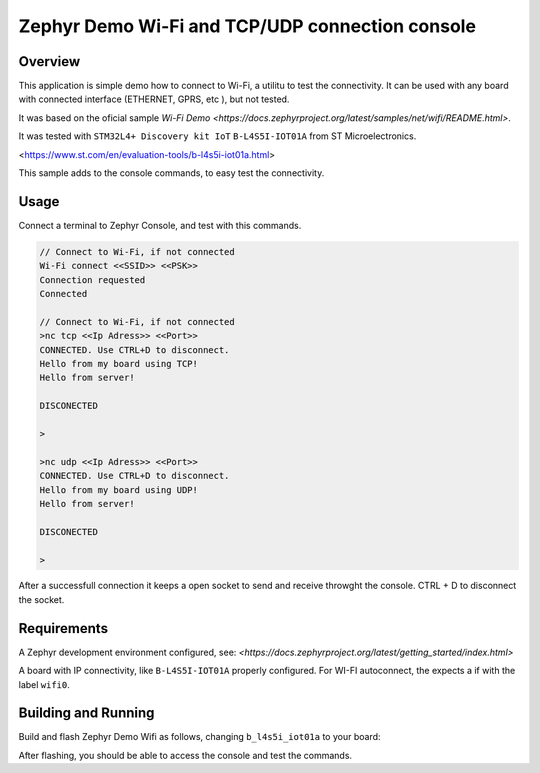 .. _blinky-sample:

Zephyr Demo Wi-Fi and TCP/UDP connection console
######

Overview
********

This application is simple demo how to connect to Wi-Fi, a  utilitu to test the connectivity.
It can be used with any board with connected interface (ETHERNET, GPRS, etc ), but not tested.

It was based on the oficial sample
`Wi-Fi Demo <https://docs.zephyrproject.org/latest/samples/net/wifi/README.html>`.

It was tested with ``STM32L4+ Discovery kit IoT`` ``B-L4S5I-IOT01A`` from 
ST Microelectronics.

<https://www.st.com/en/evaluation-tools/b-l4s5i-iot01a.html>

This sample adds to the console commands, to easy test the connectivity.

Usage
********

Connect a terminal to Zephyr Console, and test with this commands.

.. code-block:: none

	// Connect to Wi-Fi, if not connected
	Wi-Fi connect <<SSID>> <<PSK>>
	Connection requested
	Connected

	// Connect to Wi-Fi, if not connected
	>nc tcp <<Ip Adress>> <<Port>>
	CONNECTED. Use CTRL+D to disconnect.
	Hello from my board using TCP!
	Hello from server!
	
	DISCONECTED
	
	>
	
	>nc udp <<Ip Adress>> <<Port>>
	CONNECTED. Use CTRL+D to disconnect.
	Hello from my board using UDP!
	Hello from server!

	DISCONECTED
	
	>

.. image:: https://raw.githubusercontent.com/jptcarreira/zephyr-demo-wifi/master/zephyr-wifi-demo.png


After a successfull connection it keeps a open socket to send and receive throwght the console.
CTRL + D to disconnect the socket.


Requirements
************

A Zephyr development environment configured, see:
`<https://docs.zephyrproject.org/latest/getting_started/index.html>`

A board with IP connectivity, like ``B-L4S5I-IOT01A`` properly configured.
For WI-FI autoconnect, the expects a if with the label ``wifi0``.


Building and Running
********************

Build and flash Zephyr Demo Wifi as follows, changing ``b_l4s5i_iot01a`` to your board:

.. zephyr-app-commands::
   :zephyr-app: szephyr-demo-wifi
   :board: b_l4s5i_iot01a
   :goals: build flash
   :compact:

After flashing, you should be able to access the console and test the commands.


